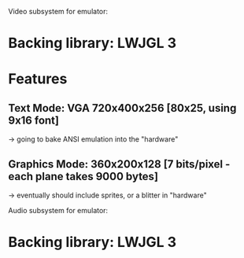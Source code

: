 Video subsystem for emulator:

* Backing library: LWJGL 3
* Features
** Text Mode:     VGA 720x400x256 [80x25, using 9x16 font]
    -> going to bake ANSI emulation into the "hardware"
** Graphics Mode:     360x200x128 [7 bits/pixel - each plane takes 9000 bytes]
    -> eventually should include sprites, or a blitter in "hardware"

Audio subsystem for emulator:
* Backing library: LWJGL 3

